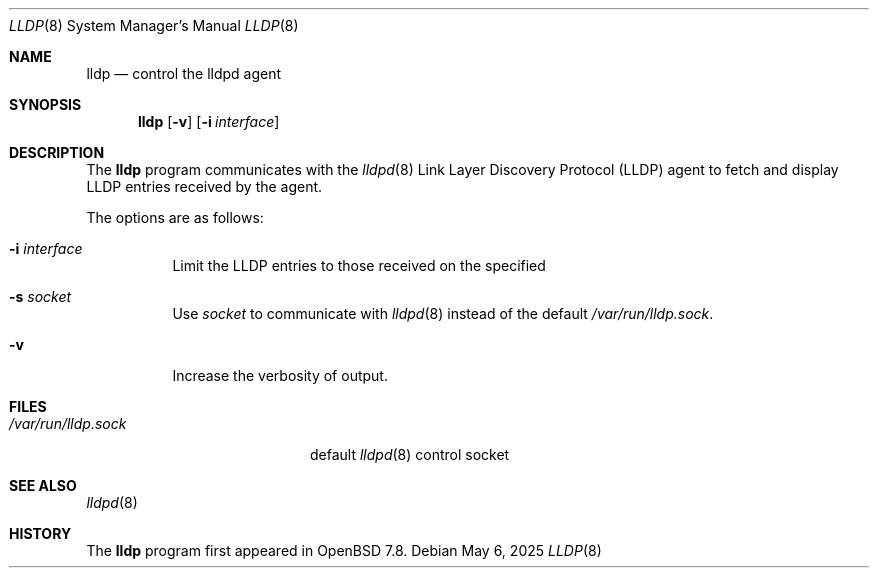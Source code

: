 .\" $OpenBSD: lldp.8,v 1.2 2025/05/06 05:25:55 dlg Exp $
.\"
.\" Copyright (c) 2025 David Gwynne<dlg@openbsd.org>
.\"
.\" Permission to use, copy, modify, and distribute this software for any
.\" purpose with or without fee is hereby granted, provided that the above
.\" copyright notice and this permission notice appear in all copies.
.\"
.\" THE SOFTWARE IS PROVIDED "AS IS" AND THE AUTHOR DISCLAIMS ALL WARRANTIES
.\" WITH REGARD TO THIS SOFTWARE INCLUDING ALL IMPLIED WARRANTIES OF
.\" MERCHANTABILITY AND FITNESS. IN NO EVENT SHALL THE AUTHOR BE LIABLE FOR
.\" ANY SPECIAL, DIRECT, INDIRECT, OR CONSEQUENTIAL DAMAGES OR ANY DAMAGES
.\" WHATSOEVER RESULTING FROM LOSS OF USE, DATA OR PROFITS, WHETHER IN AN
.\" ACTION OF CONTRACT, NEGLIGENCE OR OTHER TORTIOUS ACTION, ARISING OUT OF
.\" OR IN CONNECTION WITH THE USE OR PERFORMANCE OF THIS SOFTWARE.
.\"
.Dd $Mdocdate: May 6 2025 $
.Dt LLDP 8
.Os
.Sh NAME
.Nm lldp
.Nd control the lldpd agent 
.Sh SYNOPSIS
.Nm lldp
.Op Fl v
.Op Fl i Ar interface
.Sh DESCRIPTION
The
.Nm
program communicates with the
.Xr lldpd 8
Link Layer Discovery Protocol (LLDP)
agent to fetch and display LLDP entries received by the agent.
.Pp
The options are as follows:
.Bl -tag -width Ds
.It Fl i Ar interface
Limit the LLDP entries to those received on the specified
.It Fl s Ar socket
Use
.Ar socket
to communicate with
.Xr lldpd 8
instead of the default
.Pa /var/run/lldp.sock .
.It Fl v
Increase the verbosity of output.
.El
.Sh FILES
.Bl -tag -width "/var/run/lldp.sock" -compact
.It Pa /var/run/lldp.sock
default
.Xr lldpd 8
control socket
.El
.Sh SEE ALSO
.Xr lldpd 8
.Sh HISTORY
The
.Nm
program first appeared in
.Ox 7.8 .
